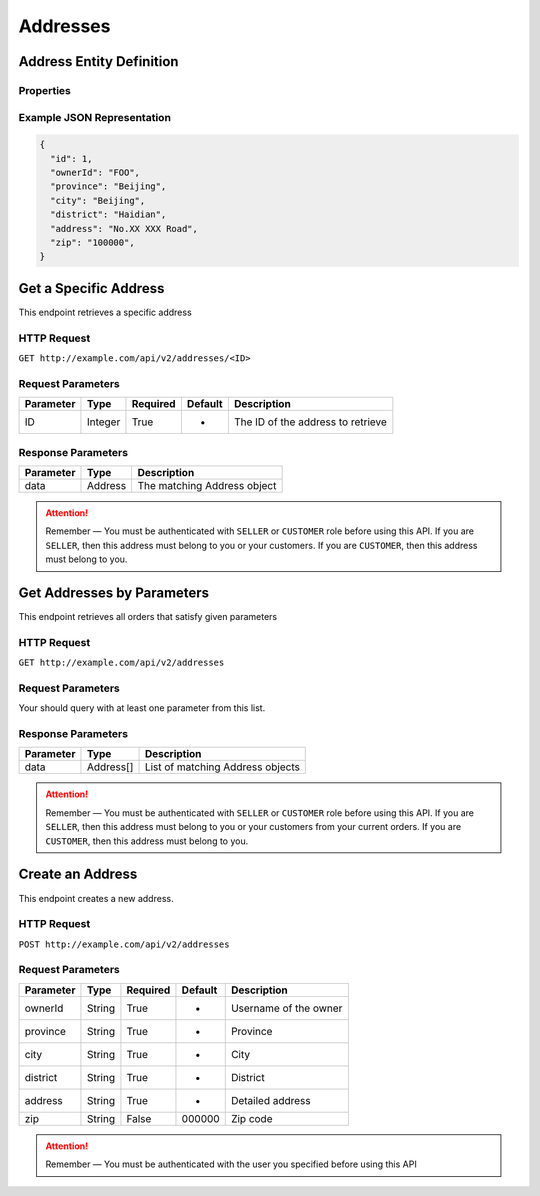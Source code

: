 Addresses
*********

Address Entity Definition
=========================

Properties
----------

=========  ========  =====================
Parameter  Type      Description
=========  ========  =====================
id         Integer   Address ID
ownerId   String    Username of the owner
province   String    Province
city       String    City
district   String    District
address    String    Detailed address
zip        String    ZIP code
=========  ========  =====================

Example JSON Representation
---------------------------

.. code:: json

   {
     "id": 1,
     "ownerId": "FOO",
     "province": "Beijing",
     "city": "Beijing",
     "district": "Haidian",
     "address": "No.XX XXX Road",
     "zip": "100000",
   }

Get a Specific Address
======================

This endpoint retrieves a specific address

HTTP Request
------------

``GET http://example.com/api/v2/addresses/<ID>``

Request Parameters
------------------

========= ======= ======== ======= =================================
Parameter Type    Required Default Description
========= ======= ======== ======= =================================
ID        Integer True     -       The ID of the address to retrieve
========= ======= ======== ======= =================================

Response Parameters
-------------------
=========== ========= ===================================
Parameter   Type      Description
=========== ========= ===================================
data        Address   The matching Address object
=========== ========= ===================================

..  Attention::
    Remember — You must be authenticated with ``SELLER`` or ``CUSTOMER`` role before using this API.
    If you are ``SELLER``, then this address must belong to you or your customers.
    If you are ``CUSTOMER``, then this address must belong to you.

Get Addresses by Parameters
==============================

This endpoint retrieves all orders that satisfy given parameters

HTTP Request
------------

``GET http://example.com/api/v2/addresses``

Request Parameters
------------------

Your should query with at least one parameter from this list.

========= ====== ======== ======= =====================
Parameter Type   Required Default Description
========= ====== ======== ======= =====================
ownerId  String False    -       Username of the owner
========= ====== ======== ======= =====================

Response Parameters
-------------------
=========== ========= ===================================
Parameter   Type      Description
=========== ========= ===================================
data        Address[] List of matching Address objects
=========== ========= ===================================

..  Attention::
    Remember — You must be authenticated with ``SELLER`` or ``CUSTOMER`` role before using this API.
    If you are ``SELLER``, then this address must belong to you or your customers from your current orders.
    If you are ``CUSTOMER``, then this address must belong to you.

Create an Address
=================

This endpoint creates a new address.

HTTP Request
------------

``POST http://example.com/api/v2/addresses``

Request Parameters
------------------

========= ====== ======== ======= =====================
Parameter Type   Required Default Description
========= ====== ======== ======= =====================
ownerId   String True     -       Username of the owner
province  String True     -       Province
city      String True     -       City
district  String True     -       District
address   String True     -       Detailed address
zip       String False    000000  Zip code
========= ====== ======== ======= =====================

..  Attention::
    Remember — You must be authenticated with the user you specified before using this API

